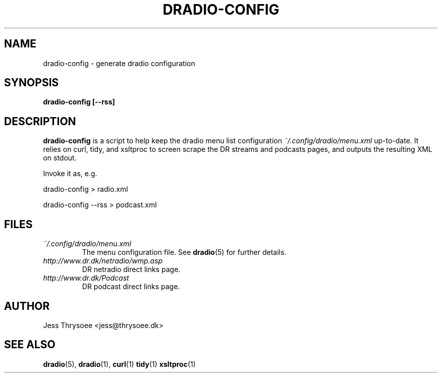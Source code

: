 .\" DRadio - a Danmarks Radio netradio player.
.\"
.\" Copyright (C) 2009  Jess Thrysoee
.\"
.\" This program is free software: you can redistribute it and/or modify
.\" it under the terms of the GNU General Public License as published by
.\" the Free Software Foundation, either version 3 of the License, or
.\" (at your option) any later version.
.\"
.\" This program is distributed in the hope that it will be useful,
.\" but WITHOUT ANY WARRANTY; without even the implied warranty of
.\" MERCHANTABILITY or FITNESS FOR A PARTICULAR PURPOSE.  See the
.\" GNU General Public License for more details.
.\"
.\" You should have received a copy of the GNU General Public License
.\" along with this program.  If not, see <http://www.gnu.org/licenses/>.
.\"
.TH DRADIO-CONFIG 1 "AUGUST 2009" DRadio "DRadio Manuals"
.SH NAME
dradio-config \- generate dradio configuration
.SH SYNOPSIS
.B dradio-config [--rss]
.SH DESCRIPTION
.B dradio-config
is a script to help keep the dradio menu list configuration 
.I ~/.config/dradio/menu.xml
up-to-date.
It relies on curl, tidy, and xsltproc to screen scrape
the DR streams and podcasts pages, and outputs the resulting XML on stdout.
 
Invoke it as, e.g.
.nf
.sp
      dradio-config > radio.xml
.sp
.fi

.nf
.sp
      dradio-config \-\-rss > podcast.xml
.sp
.fi
.SH FILES
.I ~/.config/dradio/menu.xml
.RS
The menu configuration file. See
.BR dradio (5)
for further details.
.RE
.I http://www.dr.dk/netradio/wmp.asp
.RS
DR netradio direct links page.
.RE
.I http://www.dr.dk/Podcast
.RS
DR podcast direct links page.
.SH AUTHOR
Jess Thrysoee <jess@thrysoee.dk>
.SH "SEE ALSO"
.BR dradio (5),
.BR dradio (1),
.BR curl (1)
.BR tidy (1)
.BR xsltproc (1)

